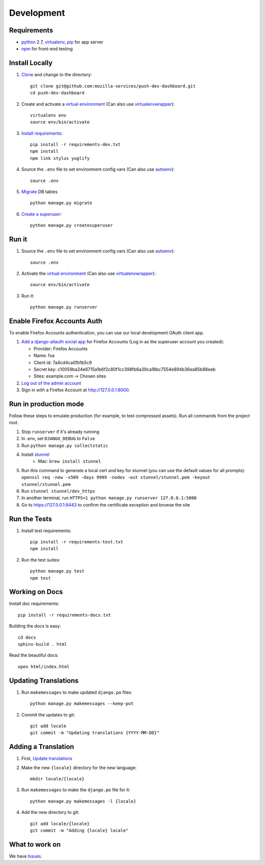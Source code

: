 Development
===========

Requirements
------------

* `python`_ 2.7, `virtualenv`_, `pip`_ for app server
* `npm`_ for front-end testing

.. _python: https://www.python.org/
.. _virtualenv: http://docs.python-guide.org/en/latest/dev/virtualenvs/
.. _pip: https://pip.readthedocs.org/en/latest/
.. _npm: https://www.npmjs.com/


Install Locally
---------------

#. `Clone`_ and change to the directory::

    git clone git@github.com:mozilla-services/push-dev-dashboard.git
    cd push-dev-dashboard

#. Create and activate a `virtual environment`_ (Can also use `virtualenvwrapper`_)::

    virtualenv env
    source env/bin/activate

#. `Install requirements`_::

    pip install -r requirements-dev.txt
    npm install
    npm link stylus yuglify

#. Source the ``.env`` file to set environment config vars (Can also use `autoenv`_)::

    source .env

#. `Migrate`_ DB tables ::

    python manage.py migrate

#. `Create a superuser`_::

    python manage.py createsuperuser

.. _Clone: http://git-scm.com/book/en/Git-Basics-Getting-a-Git-Repository#Cloning-an-Existing-Repository
.. _Install requirements: http://pip.readthedocs.org/en/latest/user_guide.html#requirements-files
.. _Migrate: https://docs.djangoproject.com/en/1.9/topics/migrations/
.. _Create a superuser: https://docs.djangoproject.com/en/1.9/ref/django-admin/#django-admin-createsuperuser


Run it
------

#. Source the ``.env`` file to set environment config vars (Can also use `autoenv`_)::

    source .env

#. Activate the `virtual environment`_ (Can also use `virtualenvwrapper`_)::

    source env/bin/activate

#. Run it::

    python manage.py runserver


.. _Enable Firefox Accounts Auth:

Enable Firefox Accounts Auth
----------------------------

To enable Firefox Accounts authentication, you can use our local development
OAuth client app.

#. `Add a django-allauth social app`_ for Firefox Accounts (Log in as the
   superuser account you created):

   * Provider: Firefox Accounts
   * Name: fxa
   * Client id: 7a4cd4ca0fb1b5c9
   * Secret key: c10059ba24e6715a1b6f2c80f1cc398fb6a39ca18bc7554e894b36ea85b88eeb
   * Sites: example.com -> Chosen sites

#. `Log out of the admin account`_

#. Sign in with a Firefox Account at http://127.0.0.1:8000.

.. _Add a django-allauth social app: http://127.0.0.1:8000/admin/socialaccount/socialapp/add/
.. _Log out of the admin account: http://127.0.0.1:8000/admin/logout/

Run in production mode
----------------------

Follow these steps to emulate production (for example, to test compressed
assets). Run all commands from the project root.

#. Stop ``runserver`` if it's already running
#. In .env, set ``DJANGO_DEBUG`` to ``False``
#. Run ``python manage.py collectstatic``
#. Install `stunnel`_
    * Mac: ``brew install stunnel``
#. Run this command to generate a local cert and key for stunnel (you can use
   the default values for all prompts):
   ``openssl req -new -x509 -days 9999 -nodes -out stunnel/stunnel.pem -keyout stunnel/stunnel.pem``
#. Run ``stunnel stunnel/dev_https``
#. In another terminal, run ``HTTPS=1 python manage.py runserver 127.0.0.1:5000``
#. Go to https://127.0.0.1:8443 to confirm the certificate exception and browse
   the site

.. _stunnel: https://www.stunnel.org/index.html

Run the Tests
-------------
#. Install test requirements::

    pip install -r requirements-test.txt
    npm install

#. Run the test suites::

    python manage.py test
    npm test


Working on Docs
---------------
Install doc requirements::

    pip install -r requirements-docs.txt

Building the docs is easy::

    cd docs
    sphinx-build . html

Read the beautiful docs::

    open html/index.html


.. _Update translations:

Updating Translations
---------------------

#. Run ``makemessages`` to make updated ``django.po`` files::

    python manage.py makemessages --keep-pot

#. Commit the updates to git::

    git add locale
    git commit -m "Updating translations {YYYY-MM-DD}"


Adding a Translation
--------------------
#. First, `Update translations`_

#. Make the new ``{locale}`` directory for the new language::

    mkdir locale/{locale}

#. Run ``makemessages`` to make the ``django.po`` file for it::

    python manage.py makemessages -l {locale}

#. Add the new directory to git::

    git add locale/{locale}
    git commit -m "Adding {locale} locale"


What to work on
---------------

We have `Issues`_.

.. _Issues: https://github.com/mozilla-services/push-dev-dashboard/issues

.. _virtual environment: http://docs.python-guide.org/en/latest/dev/virtualenvs/
.. _virtualenvwrapper: https://pypi.python.org/pypi/virtualenvwrapper
.. _autoenv: https://github.com/kennethreitz/autoenv

